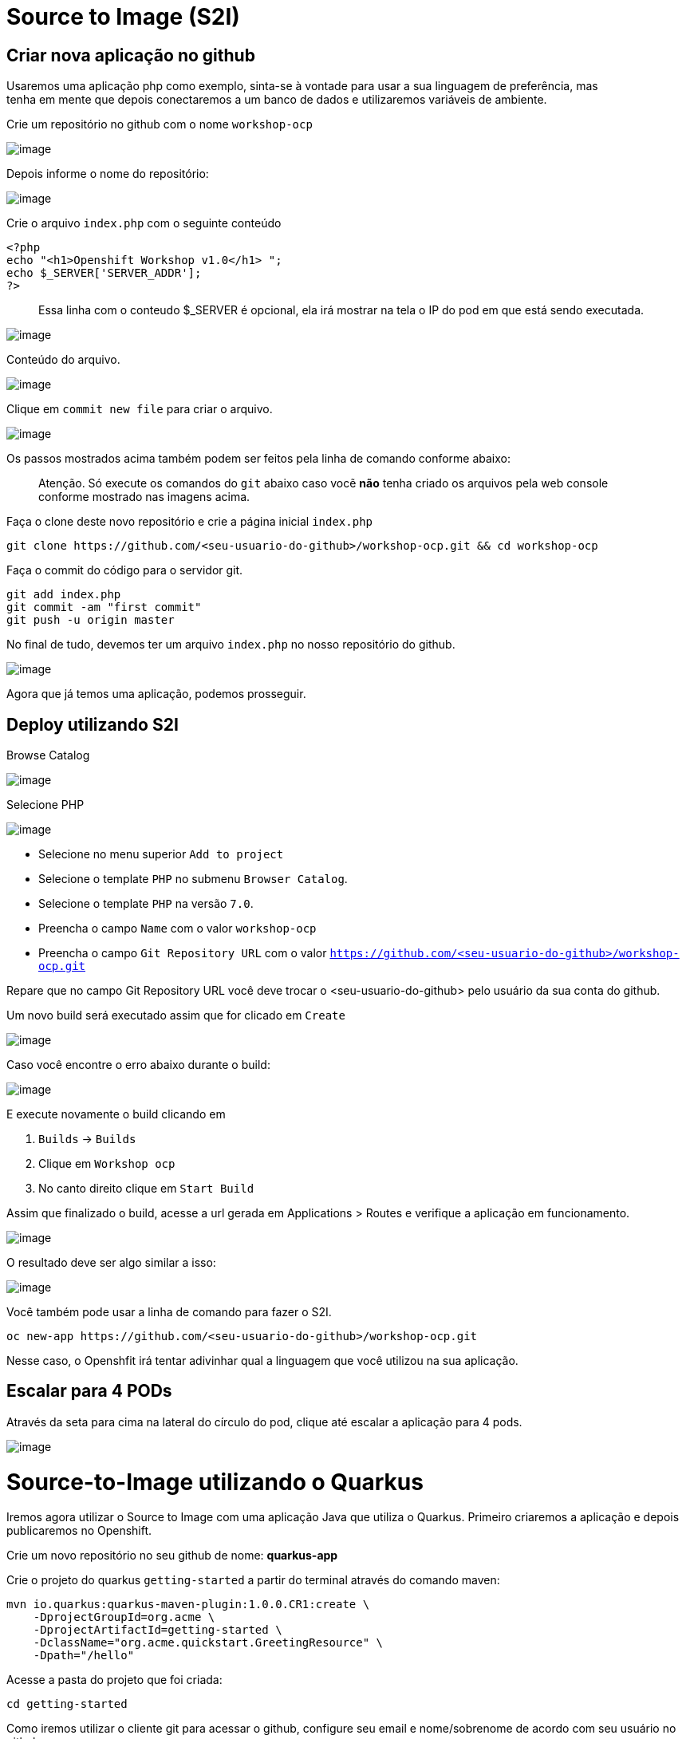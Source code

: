[[source-to-image-s2i]]
= Source to Image (S2I)

[[criar-nova-aplicação-no-github]]
== Criar nova aplicação no github

Usaremos uma aplicação php como exemplo, sinta-se à vontade para usar a sua linguagem de preferência, mas +
tenha em mente que depois conectaremos a um banco de dados e utilizaremos variáveis de ambiente.

Crie um repositório no github com o nome `workshop-ocp`

image:https://raw.githubusercontent.com/guaxinim/test-drive-openshift/master/gitbook/assets/selection_237.png[image]

Depois informe o nome do repositório:

image:https://raw.githubusercontent.com/guaxinim/test-drive-openshift/master/gitbook/assets/selection_239.png[image]

Crie o arquivo `index.php` com o seguinte conteúdo

[source,php]
----
<?php
echo "<h1>Openshift Workshop v1.0</h1> ";
echo $_SERVER['SERVER_ADDR'];
?>
----

_______________________________________________________________________________________________________________
Essa linha com o conteudo $_SERVER é opcional, ela irá mostrar na tela o IP do pod em que está sendo executada.
_______________________________________________________________________________________________________________

image:https://raw.githubusercontent.com/guaxinim/test-drive-openshift/master/gitbook/assets/selection_240.png[image]

Conteúdo do arquivo.

image:https://raw.githubusercontent.com/guaxinim/test-drive-openshift/master/gitbook/assets/selection_241.png[image]

Clique em `commit new file` para criar o arquivo.

image:https://raw.githubusercontent.com/guaxinim/test-drive-openshift/master/gitbook/assets/selection_242.png[image]

Os passos mostrados acima também podem ser feitos pela linha de comando conforme abaixo:

______________________________________________________________________________________________________________________________________________
Atenção. Só execute os comandos do `git` abaixo caso vocẽ *não* tenha criado os arquivos pela web console conforme mostrado nas imagens acima.
______________________________________________________________________________________________________________________________________________

Faça o clone deste novo repositório e crie a página inicial `index.php`

[source,text]
----
git clone https://github.com/<seu-usuario-do-github>/workshop-ocp.git && cd workshop-ocp
----

Faça o commit do código para o servidor git.

[source,bash]
----
git add index.php
git commit -am "first commit"
git push -u origin master
----

No final de tudo, devemos ter um arquivo `index.php` no nosso repositório do github.

image:https://raw.githubusercontent.com/guaxinim/test-drive-openshift/master/gitbook/assets/selection_243.png[image]

Agora que já temos uma aplicação, podemos prosseguir.

[[deploy-utilizando-s2i]]
== Deploy utilizando S2I

Browse Catalog

image:https://raw.githubusercontent.com/guaxinim/test-drive-openshift/master/gitbook/assets/selection_245.png[image]

Selecione PHP

image:https://raw.githubusercontent.com/guaxinim/test-drive-openshift/master/gitbook/assets/s2i-parte2.gif[image]

* Selecione no menu superior `Add to project`
* Selecione o template `PHP` no submenu `Browser Catalog`.
* Selecione o template `PHP` na versão `7.0`.
* Preencha o campo `Name` com o valor `workshop-ocp`
* Preencha o campo `Git Repository URL` com o valor `https://github.com/<seu-usuario-do-github>/workshop-ocp.git`

______________________________________________________________________________________________________________________
--
______________________________________________________________________________________________________________________
Repare que no campo Git Repository URL você deve trocar o <seu-usuario-do-github> pelo usuário da sua conta do github.
______________________________________________________________________________________________________________________

--
______________________________________________________________________________________________________________________

Um novo build será executado assim que for clicado em `Create`

image:https://raw.githubusercontent.com/guaxinim/test-drive-openshift/master/gitbook/assets/selection_298.png[image]

Caso você encontre o erro abaixo durante o build:

image:https://raw.githubusercontent.com/guaxinim/test-drive-openshift/master/gitbook/assets/captura-de-tela-de-2018-02-22-14-15-01.png[image]

E execute novamente o build clicando em

1.  `Builds` -> `Builds`
2.  Clique em `Workshop ocp`
3.  No canto direito clique em `Start Build`

Assim que finalizado o build, acesse a url gerada em Applications > Routes e verifique a aplicação em funcionamento.

image:https://raw.githubusercontent.com/guaxinim/test-drive-openshift/master/gitbook/assets/phproute.png[image]

O resultado deve ser algo similar a isso:

image:https://raw.githubusercontent.com/guaxinim/test-drive-openshift/master/gitbook/assets/selection_248.png[image]

Você também pode usar a linha de comando para fazer o S2I.

[source,text]
----
oc new-app https://github.com/<seu-usuario-do-github>/workshop-ocp.git
----

Nesse caso, o Openshfit irá tentar adivinhar qual a linguagem que você utilizou na sua aplicação.

[[escalar-para-4-pods]]
== Escalar para 4 PODs

Através da seta para cima na lateral do círculo do pod, clique até escalar a aplicação para 4 pods.

image:https://raw.githubusercontent.com/guaxinim/test-drive-openshift/master/gitbook/assets/scale-4.gif[image]

[[source-to-image-utilizando-o-quarkus]]
= Source-to-Image utilizando o Quarkus

Iremos agora utilizar o Source to Image com uma aplicação Java que utiliza o Quarkus. Primeiro criaremos a aplicação e depois publicaremos no Openshift.

Crie um novo repositório no seu github de nome: *quarkus-app*

Crie o projeto do quarkus `getting-started` a partir do terminal através do comando maven:

[source,text]
----
mvn io.quarkus:quarkus-maven-plugin:1.0.0.CR1:create \
    -DprojectGroupId=org.acme \
    -DprojectArtifactId=getting-started \
    -DclassName="org.acme.quickstart.GreetingResource" \
    -Dpath="/hello"
----

Acesse a pasta do projeto que foi criada:

[source,text]
----
cd getting-started
----

Como iremos utilizar o cliente git para acessar o github, configure seu email e nome/sobrenome de acordo com seu usuário no github:

[source,text]
----
git config --global user.email "<meuemail@email.com>"
----

[source,text]
----
git config --global user.name "<Nome e Sobrenome>"
----

Defina a pasta como um projeto git e adicione todos os arquivos através dos comandos:

[source,text]
----
git init
git add .
----

Agora faça o commit dos arquivos:

[source,text]
----
git commit -m "first commit"
----

Adicione o endereço do seu repositório que acabou de criar e faça o push:

[source,text]
----
git remote add origin https://github.com/seu_usuario/quarkus-app.git
----

[source,text]
----
git push -u origin master
----

1.  No menu superior clique em *Search Catalog*
2.  Na busca, digite *openjdk*
3.  Selecione o template *OpenJDK* versão *11*

Logo em seguida, preencha os valores conforme abaixo:

* Application Name: *quarkus-app*
* Git Repository URL: *`https://github.com/<usuario_github>/quarkus-app.git`*

Em poucos segundos sua aplicação já deverá estar disponível.

Clique na URL gerada para acessá-la.

Para limpar nosso ambiente, execute o seguinte comando:

[source,text]
----
oc delete all -l application=quarkus-app
----

[[mais-informações]]
=== Mais informações:

* https://docs.openshift.com/container-platform/3.11/using_images/s2i_images/index.html
* https://docs.openshift.com/container-platform/3.11/creating_images/s2i.html
* https://blog.openshift.com/create-s2i-builder-image/
* https://github.com/openshift/source-to-image
